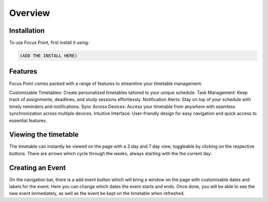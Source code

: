 Overview
=====

.. _installation:

Installation
------------

To use Focus Point, first install it using:

.. code-block:: console

   (ADD THE INSTALL HERE)

Features
------------

Focus Point comes packed with a range of features to streamline your timetable management:

Customizable Timetables: Create personalized timetables tailored to your unique schedule.
Task Management: Keep track of assignments, deadlines, and study sessions effortlessly.
Notification Alerts: Stay on top of your schedule with timely reminders and notifications.
Sync Across Devices: Access your timetable from anywhere with seamless synchronization across multiple devices.
Intuitive Interface: User-friendly design for easy navigation and quick access to essential features.

Viewing the timetable
-------------

The timetable can instantly be viewed on the page with a 3 day and 7 day view, toggleable by clicking on the respective buttons. There are arrows which cycle through the weeks, always starting with the the current day.

Creating an Event
-------------

On the navigation bar, there is a add event button which will bring a window on the page with customisable dates and labels for the event. Here you can change which dates the event starts and ends. Once done, you will be able to see the new event immediately, as well as the event be kept on the timetable when refreshed.

